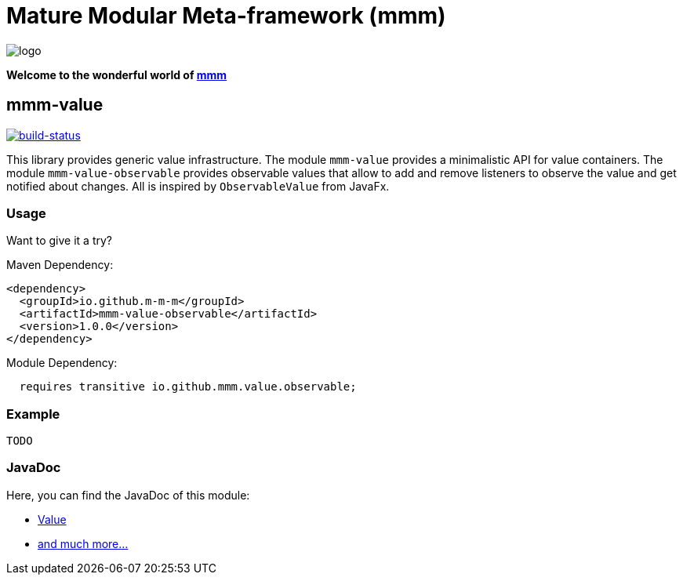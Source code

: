 = Mature Modular Meta-framework (mmm)

image:https://raw.github.com/m-m-m/mmm/master/src/site/resources/images/logo.png[logo]

*Welcome to the wonderful world of http://m-m-m.sourceforge.net/index.html[mmm]*

== mmm-value

image:https://travis-ci.org/m-m-m/value.svg?branch=master["build-status",link="https://travis-ci.org/m-m-m/value"]

This library provides generic value infrastructure. The module `mmm-value` provides a minimalistic API for value containers.
The module `mmm-value-observable` provides observable values that allow to add and remove listeners to observe the value and get notified about changes.
All is inspired by `ObservableValue` from JavaFx.

=== Usage

Want to give it a try?

Maven Dependency:
```xml
<dependency>
  <groupId>io.github.m-m-m</groupId>
  <artifactId>mmm-value-observable</artifactId>
  <version>1.0.0</version>
</dependency>
```

Module Dependency:
```java
  requires transitive io.github.mmm.value.observable;
```

=== Example

```java
TODO
```

=== JavaDoc

Here, you can find the JavaDoc of this module:

* https://m-m-m.github.io/maven/apidocs/net/sf/mmm/value/package-summary.html#package.description[Value]
* https://m-m-m.github.io/maven/apidocs/[and much more... ]
